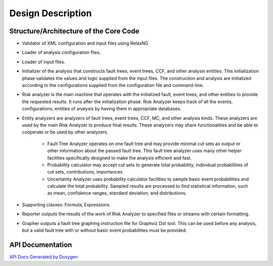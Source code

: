 ##################
Design Description
##################

Structure/Architecture of the Core Code
=======================================

- Validator of XML configuration and input files using RelaxNG

- Loader of analysis configuration files.

- Loader of input files.

- Initializer of the analysis that constructs fault trees, event trees, CCF,
  and other analysis entities.
  This initialization phase validates the values and logic supplied from
  the input files. The construction and analysis are initialized according to
  the configurations supplied from the configuration file and command-line.

- Risk analyzer is the main machine that operates with the initialized fault,
  event trees, and other entities to provide the requested results. It runs
  after the initialization phase. Risk Analyzer keeps track of all the events,
  configurations, entities of analysis by having them in appropriate databases.

- Entity analyzers are analyzers of fault trees, event trees, CCF, MC, and
  other analysis kinds. These analyzers are used by the main Risk Analyzer
  to produce final results. These analyzers may share functionalities
  and be able to cooperate or be used by other analyzers.

    * Fault Tree Analyzer operates on one fault tree and may provide minimal
      cut sets as output or other information about the passed fault tree.
      This fault tree analyzer uses many other helper facilities specifically
      designed to make the analysis efficient and fast.

    * Probability calculator may accept cut sets to generate total probability,
      individual probabilities of cut sets, contributions, importances.

    * Uncertainty Analyzer uses probability calculator facilities to sample
      basic event probabilities and calculate the total probability.
      Sampled results are processed to find statistical information, such as
      mean, confidence ranges, standard deviation, and distributions.

- Supporting classes: Formula, Expressions.

- Reporter outputs the results of the work of Risk Analyzer to specified files
  or streams with certain formatting.

- Grapher outputs a fault tree graphing instruction file for Graphviz Dot tool.
  This can be used before any analysis, but a valid fault tree with or without
  basic event probabilities must be provided.

API Documentation
=================
`API Docs Generated by Doxygen`_

.. _`API Docs Generated by Doxygen`:
    http://rakhimov.github.io/scram/api/index.html

